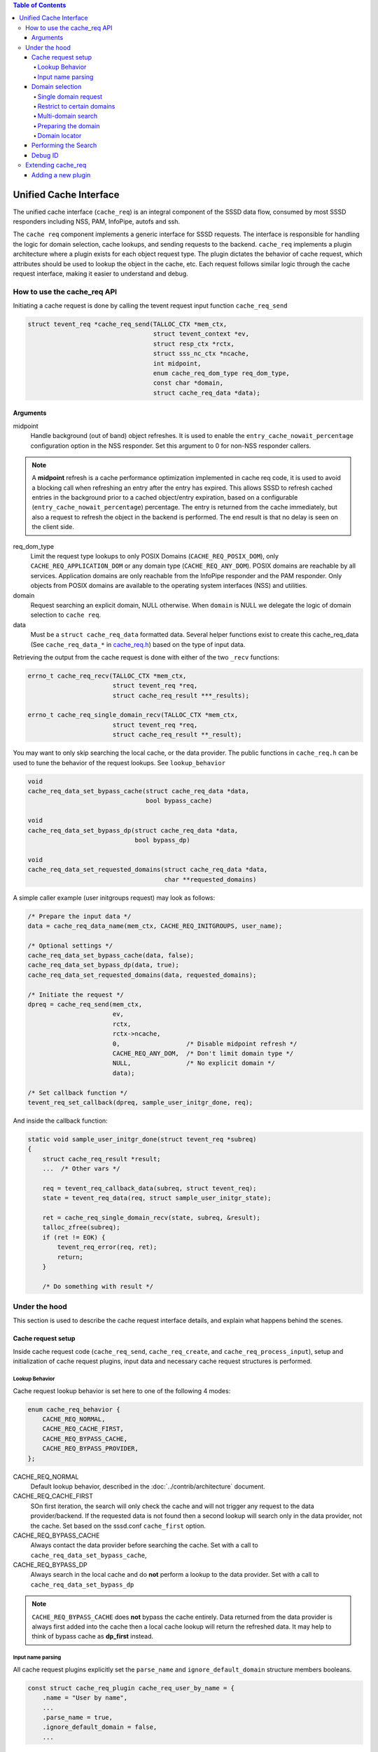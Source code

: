 .. contents:: Table of Contents
    :local:

Unified Cache Interface
#######################

The unified cache interface (``cache_req``) is an integral component of the SSSD data flow, consumed by most SSSD responders including NSS, PAM, InfoPipe, autofs and ssh.

The ``cache req`` component implements a generic interface for SSSD requests. The interface is responsible for handling the logic for domain selection, cache lookups, and sending requests to the backend. ``cache_req`` implements a plugin architecture where a plugin exists for each object request type. The plugin dictates the behavior of cache request, which attributes should be used to lookup the object in the cache, etc. Each request follows similar logic through the cache request interface, making it easier to understand and debug.

.. mermaid::

    graph LR
        app(Application)
        gnss(glibc-NSS)
        snss(sssd_nss)
        cache_req(cache_req)
        lcache(local cache)
        be(backend)

        style gnss fill:green,stroke:green,stroke-width:1px,fill-opacity:0.2
        style snss fill:green,stroke:green,stroke-width:1px,fill-opacity:0.2
        style cache_req fill:blue,stroke:blue,stroke-width:1px,fill-opacity:0.2
        style lcache fill:yellow,stroke:yellow,stroke-width:1px,fill-opacity:0.2
        style be fill:purple,stroke:purple,stroke-width:1px,fill-opacity:0.2
        
        app --> gnss
        gnss --> snss
        snss --> cache_req
        cache_req --> lcache
        lcache <--> be
        be --> lcache


How to use the cache_req API
****************************

Initiating a cache request is done by calling the tevent request input function ``cache_req_send``

.. code-block:: c

    struct tevent_req *cache_req_send(TALLOC_CTX *mem_ctx,
                                      struct tevent_context *ev,
                                      struct resp_ctx *rctx,
                                      struct sss_nc_ctx *ncache,
                                      int midpoint,
                                      enum cache_req_dom_type req_dom_type,
                                      const char *domain,
                                      struct cache_req_data *data);

Arguments
=========

midpoint
    Handle background (out of band) object refreshes. It is used to enable the ``entry_cache_nowait_percentage`` configuration option in the NSS responder. Set this argument to 0 for non-NSS responder callers.

.. note::

    A **midpoint** refresh is a cache performance optimization implemented in cache req code, it is used to avoid a blocking call when refreshing an entry after the entry has expired. This allows SSSD to refresh cached entries in the background prior to a cached object/entry expiration, based on a configurable (``entry_cache_nowait_percentage``) percentage. The entry is returned from the cache immediately, but also a request to refresh the object in the backend is performed. The end result is that no delay is seen on the client side.

req_dom_type
    Limit the request type lookups to only POSIX Domains (``CACHE_REQ_POSIX_DOM``), only ``CACHE_REQ_APPLICATION_DOM`` or any domain type (``CACHE_REQ_ANY_DOM``). POSIX domains are reachable by all services. Application domains are only reachable from the InfoPipe responder and the PAM responder. Only objects from POSIX domains are available to the operating system interfaces (NSS) and utilities.

domain
    Request searching an explicit domain, NULL otherwise. When ``domain`` is NULL we delegate the logic of domain selection to ``cache req``.

data
    Must be a ``struct cache_req_data`` formatted data. Several helper functions exist to create this cache_req_data (See ``cache_req_data_*`` in `cache_req.h <https://github.com/SSSD/sssd/blob/master/src/responder/common/cache_req/cache_req.h>`_) based on the type of input data.

Retrieving the output from the cache request is done with either of the two ``_recv`` functions:

.. code-block:: c

    errno_t cache_req_recv(TALLOC_CTX *mem_ctx,
                           struct tevent_req *req,
                           struct cache_req_result ***_results);

    errno_t cache_req_single_domain_recv(TALLOC_CTX *mem_ctx,
                           struct tevent_req *req,
                           struct cache_req_result **_result);

You may want to only skip searching the local cache, or the data provider. The public functions in ``cache_req.h`` can be used to tune the behavior of the request lookups. See ``lookup_behavior``

.. code-block:: c

    void
    cache_req_data_set_bypass_cache(struct cache_req_data *data,
                                    bool bypass_cache)

    void
    cache_req_data_set_bypass_dp(struct cache_req_data *data,
                                 bool bypass_dp)

    void
    cache_req_data_set_requested_domains(struct cache_req_data *data,
                                         char **requested_domains)

A simple caller example (user initgroups request) may look as follows:

.. code-block:: c

    /* Prepare the input data */
    data = cache_req_data_name(mem_ctx, CACHE_REQ_INITGROUPS, user_name);

    /* Optional settings */
    cache_req_data_set_bypass_cache(data, false);
    cache_req_data_set_bypass_dp(data, true);
    cache_req_data_set_requested_domains(data, requested_domains);

    /* Initiate the request */
    dpreq = cache_req_send(mem_ctx,
                           ev,
                           rctx,
                           rctx->ncache,
                           0,                  /* Disable midpoint refresh */
                           CACHE_REQ_ANY_DOM,  /* Don't limit domain type */
                           NULL,               /* No explicit domain */
                           data);

    /* Set callback function */
    tevent_req_set_callback(dpreq, sample_user_initgr_done, req);

And inside the callback function:

.. code-block:: c

    static void sample_user_initgr_done(struct tevent_req *subreq)
    {
        struct cache_req_result *result;
        ...  /* Other vars */

        req = tevent_req_callback_data(subreq, struct tevent_req);
        state = tevent_req_data(req, struct sample_user_initgr_state);

        ret = cache_req_single_domain_recv(state, subreq, &result);
        talloc_zfree(subreq);
        if (ret != EOK) {
            tevent_req_error(req, ret);
            return;
        }

        /* Do something with result */

Under the hood
**************

This section is used to describe the cache request interface details, and explain what happens behind the scenes.

Cache request setup
===================

Inside cache request code (``cache_req_send``, ``cache_req_create``, and ``cache_req_process_input``), setup and initialization of cache request plugins, input data and necessary cache request structures is performed.

Lookup Behavior
---------------

Cache request lookup behavior is set here to one of the following 4 modes:

.. code-block:: c

    enum cache_req_behavior {
        CACHE_REQ_NORMAL,
        CACHE_REQ_CACHE_FIRST,
        CACHE_REQ_BYPASS_CACHE,
        CACHE_REQ_BYPASS_PROVIDER,
    };

CACHE_REQ_NORMAL
    Default lookup behavior, described in the :doc:`../contrib/architecture` document.

CACHE_REQ_CACHE_FIRST
    SOn first iteration, the search will only check the cache and will not trigger any request to the data provider/backend. If the requested data is not found then a second lookup will search only in the data provider, not the cache. Set based on the sssd.conf ``cache_first`` option. 

CACHE_REQ_BYPASS_CACHE
    Always contact the data provider before searching the cache. Set with a call to ``cache_req_data_set_bypass_cache``, 

CACHE_REQ_BYPASS_DP
    Always search in the local cache and do **not** perform a lookup to the data provider. Set with a call to ``cache_req_data_set_bypass_dp``

.. note::

    ``CACHE_REQ_BYPASS_CACHE`` does **not** bypass the cache entirely. Data returned from the data provider is always first added into the cache then a local cache lookup will return the refreshed data. It may help to think of bypass cache as **dp_first** instead.

Input name parsing
------------------

All cache request plugins explicitly set the ``parse_name`` and ``ignore_default_domain`` structure members booleans.

.. code-block:: c

    const struct cache_req_plugin cache_req_user_by_name = {
        .name = "User by name",
        ...
        .parse_name = true,
        .ignore_default_domain = false,
        ...

Cache request plugins which accept a name as input will often set the ``parse_name`` boolean to ``true``. The cache request logic will then assume an input name may contain a domain name which needs to be parsed. This domain name parsing also factors in the ``ignore_default_domain`` plugin boolean, determining if the cache request will also append the default domain when no domain component is found during parsing. When ``parse_name`` is ``false``, the input type does not need to be parsed and cache request can assume the input as-is.

An input name may contain a ``name@UPN``, instead of the typical ``name@domain``. ``cache_req`` can automatically detect this when parsing an input name where no matching domain is found.

.. code-block:: c

    const struct cache_req_plugin cache_req_user_by_name = {
        .name = "User by name",
        ...
        .allow_switch_to_upn = true,
        .upn_equivalent = CACHE_REQ_USER_BY_UPN,
        ...

If the plugin sets ``allow_switch_to_upn`` then the plugin ``upn_equivalent`` is set with ``cache_req_set_plugin``

Domain selection
================

Single domain request
---------------------

As mentioned in `How to use the cache_req API`_, the caller of ``cache_req_send()`` can specify a domain argument to tell cache request to perform a single-domain only search.

Restrict to certain domains
---------------------------

The function ``cache_req_data_set_requested_domains`` can be called, providing a list of domain names. This will cause cache_req to search for the object only in those requested domains.

Multi-domain search
-------------------

If no ``domain`` argument is provided to ``cache_req_send``, then a multi-domain search is executed. Here again we take cache_req plugin variables into consideration.

.. code-block:: c

    const struct cache_req_plugin cache_req_group_by_id = {
        ...
        .allow_missing_fqn = true,
        .get_next_domain_flags = SSS_GND_DESCEND,
        ...

If ``allow_missing_fqn`` is set to ``false``, then this multi domain search iterating through domains will skip domains which require fully qualified names.

``get_next_domain_flags`` sets the flags which are passed to ``get_next_domain()`` during iteration. At the time of this writing, cache request plugins set this to ``0`` or ``SSS_GND_DESCEND`` to determine behavior when iterating through multiple domains.

.. table::
    :align: left
    :widths: 1, 3
    :width: 70%

    =========================== ====================================
    Domain Flags                Behavior
    =========================== ====================================
    0                           ``Skip subdomains in iteration``
    SSS_GND_DESCEND             ``Include subdomains in iteration``
    =========================== ====================================

Preparing the domain
--------------------

Before performing the object search inside the domain, the ``prepare_domain_data_fn`` is called, this is used by some plugins to alter lookup data per specific domain rules, such as case sensitivity, fully qualified format, etc.

Domain locator
--------------

The domain locator plugin exists to alleviate performance problems when SSSD must iterate over several domains (e.g. AD forest with multiple domains) for each unqualified name or by-ID lookups. The domain locator can help to find the correct domain to search early on in the lookup flow, instead of iterating through all domains.

The domain locator functionality is set currently only for ``CACHE_REQ_OBJECT_BY_ID``, ``CACHE_REQ_GROUP_BY_ID``, ``CACHE_REQ_USER_BY_ID`` plugins.

.. code-block:: c

    const struct cache_req_plugin cache_req_object_by_id = {
        ...
        .dp_get_domain_check_fn = cache_req_object_by_id_get_domain_check,
        .dp_get_domain_send_fn = cache_req_object_by_id_get_domain_send,
        .dp_get_domain_recv_fn = cache_req_common_get_acct_domain_recv,

A cache-only search is performed first to check if the object already exists in the cache. If not, then we execute the domain locator plugin ``dp_get_domain_check_fn`` function to check if the id exists in the negative cache. If it is not in the negative cache, then we call the ``dp_get_domain_send_fn``

The send function sends an SBUS ``getAccountDomain`` request to the backend, if a domain is reported as containing an object, all domains except that
one are marked with negative cache entries for that request(using the associated ``.ncache_add_fn`` plugin function.

The domain locator plugin code is only executed for unqualified requests with multiple domains or on the second pass of a ``CACHE_REQ_CACHE_FIRST`` lookup.

.. code-block:: c

    if (cr->plugin->dp_get_domain_send_fn != NULL
            && ((state->check_next && cr_domain->next != NULL)
                || ((state->cr->cache_behavior == CACHE_REQ_CACHE_FIRST)
                    && !first_iteration))) {
        /* If the request is not qualified with a domain name AND
         * there are multiple domains to search OR if this is the second
         * pass during the "check-cache-first" schema, it makes sense
         * to try to run the domain-locator plugin
         */
        cache_req_domain_set_locate_flag(cr_domain, cr);
    }


Performing the Search
=====================

.. image:: /contrib/architecture-lookup.svg
    :height: 700px
    :align: center

In a multi-domain search, the below logic repeats for each domain until a result is found, or SSSD searched all available (or requested) domains. Let's assume the normal cache behavior ``CACHE_REQ_NORMAL``, most of the conditional logic in the search code flow is based on the cache behavior type.

* First the search checks the negative cache using the plugin ``ncache_check_fn`` function. If the object exists in the negative cache, and the negative cache timeout has not been reached then ``cache_req`` will return ``ENOENT``.

.. code-block:: c

    .ncache_check_fn = cache_req_user_by_name_ncache_check,

* Next, search the cache to see if the object already exists in the local cache. Here, the plugin-defined ``lookup_fn`` is used to handle the different object types and ``SYSDB`` attributes to search. If the object is found and is not expired, it can be returned successfully.

* If the object is expired, or not found then the plugin ``dp_send_fn`` and ``dp_recv_fn`` are used inside ``cache_req_search_dp`` to trigger a backend search. This backend search will update the cache, then ``cache_req_search_done()`` searches the cache again for the now-existing object.

.. warning::

    If multiple objects are found when the plugin ``only_one_result`` is set to true then ``ERR_MULTIPLE_ENTRIES`` is returned.

.. note::

    When results are found in a multiple domain search, if the plugin **search_all_domains** is true then ``cache_req`` continues to search all domains and merges the results.


Debug ID
========

A cache request contains an ID in ``cr``, used for debugging and allows anyone viewing SSSD logs to follow along a certain request through the life of the cache request. This id is an unsigned integer which increments by 1 for each new request.

.. code-block:: c

    struct cache_req {
    ...

    /* Debug information */
    uint32_t reqid;

Extending cache_req
*******************

Due to the importance of ``cache_req`` in the SSSD data flow, ``cache_req`` will need to be extended going forward to handle additional SSSD use cases.

This may include adding new code paths into cache_req processing logic, see the domain locator feature addition in `Use the domain-locator request to only search domains where the entry was found <https://github.com/SSSD/sssd/commit/f2a5e29f063f9d623c1336d76f4b2bc500c1a5e2>`_ and `Add plugin methods required for the domain-locator request <https://github.com/SSSD/sssd/commit/2856dac5818265a6b4e42d768b73c65e333d14ff>`_

Adding a new plugin
===================

Plugins can be added to expand the functionality of ``cache_req``, for example the commit `add autofs map entries plugin <https://github.com/SSSD/sssd/commit/8b2ab48871758acbd5ab5675b3965a776d0c5457>`_ adds the ``CACHE_REQ_AUTOFS_MAP_ENTRIES`` plugin.

When adding a new plugin you will need to decide which object-specific plugin operations need to be included.

.. code-block:: c

    /* Operations */
    cache_req_is_well_known_result_fn is_well_known_fn;
    cache_req_prepare_domain_data_fn prepare_domain_data_fn;
    cache_req_create_debug_name_fn create_debug_name_fn;
    cache_req_global_ncache_add_fn global_ncache_add_fn;
    cache_req_ncache_check_fn ncache_check_fn;
    cache_req_ncache_add_fn ncache_add_fn;
    cache_req_ncache_filter_fn ncache_filter_fn;
    cache_req_lookup_fn lookup_fn;
    cache_req_dp_send_fn dp_send_fn;
    cache_req_dp_recv_fn dp_recv_fn;
    cache_req_dp_get_domain_check_fn dp_get_domain_check_fn;
    cache_req_dp_get_domain_send_fn dp_get_domain_send_fn;
    cache_req_dp_get_domain_recv_fn dp_get_domain_recv_fn;

At a minimum, you will need to add custom functions into ``src/responder/common/cache_req/plugins/cache_req_new_plugin.c`` for the below operations. The naming scheme below should also be used:

.. code-block:: c

    /* Search for object entries in local cache: lookup_fn */
    cache_req_new_plugin_lookup()

    /* Search for, and retrieve object in the backend: dp_send_fn, dp_recv_fn */
    cache_req_new_plugin_dp_send()
    cache_req_new_plugin_dp_recv()

    /* Create debug name for object */
    cache_req_new_plugin_create_debug_name()

Then you will need to consider if you need to do some domain preparation prior to lookups and define a ``prepare_domain_data_fn``, or add negative cache custom functions in ``ncache_check_fn`` and ``ncache_add_fn`` if the object type supports negative cache entries.

Next you need to decide how your plugin will handle certain cases, these switches have been discussed earlier in this article, but you can see a basic description in ``src/responder/common/cache_req/cache_req_plugin.h``

.. code-block:: c

    .name = "Group by name",
    .attr_expiration = SYSDB_CACHE_EXPIRE,
    .parse_name = true,
    .ignore_default_domain = false,
    .bypass_cache = false,
    .only_one_result = true,
    .search_all_domains = false,
    .require_enumeration = false,
    .allow_missing_fqn = false,
    .allow_switch_to_upn = false,
    .upn_equivalent = CACHE_REQ_SENTINEL,
    .get_next_domain_flags = SSS_GND_DESCEND,
